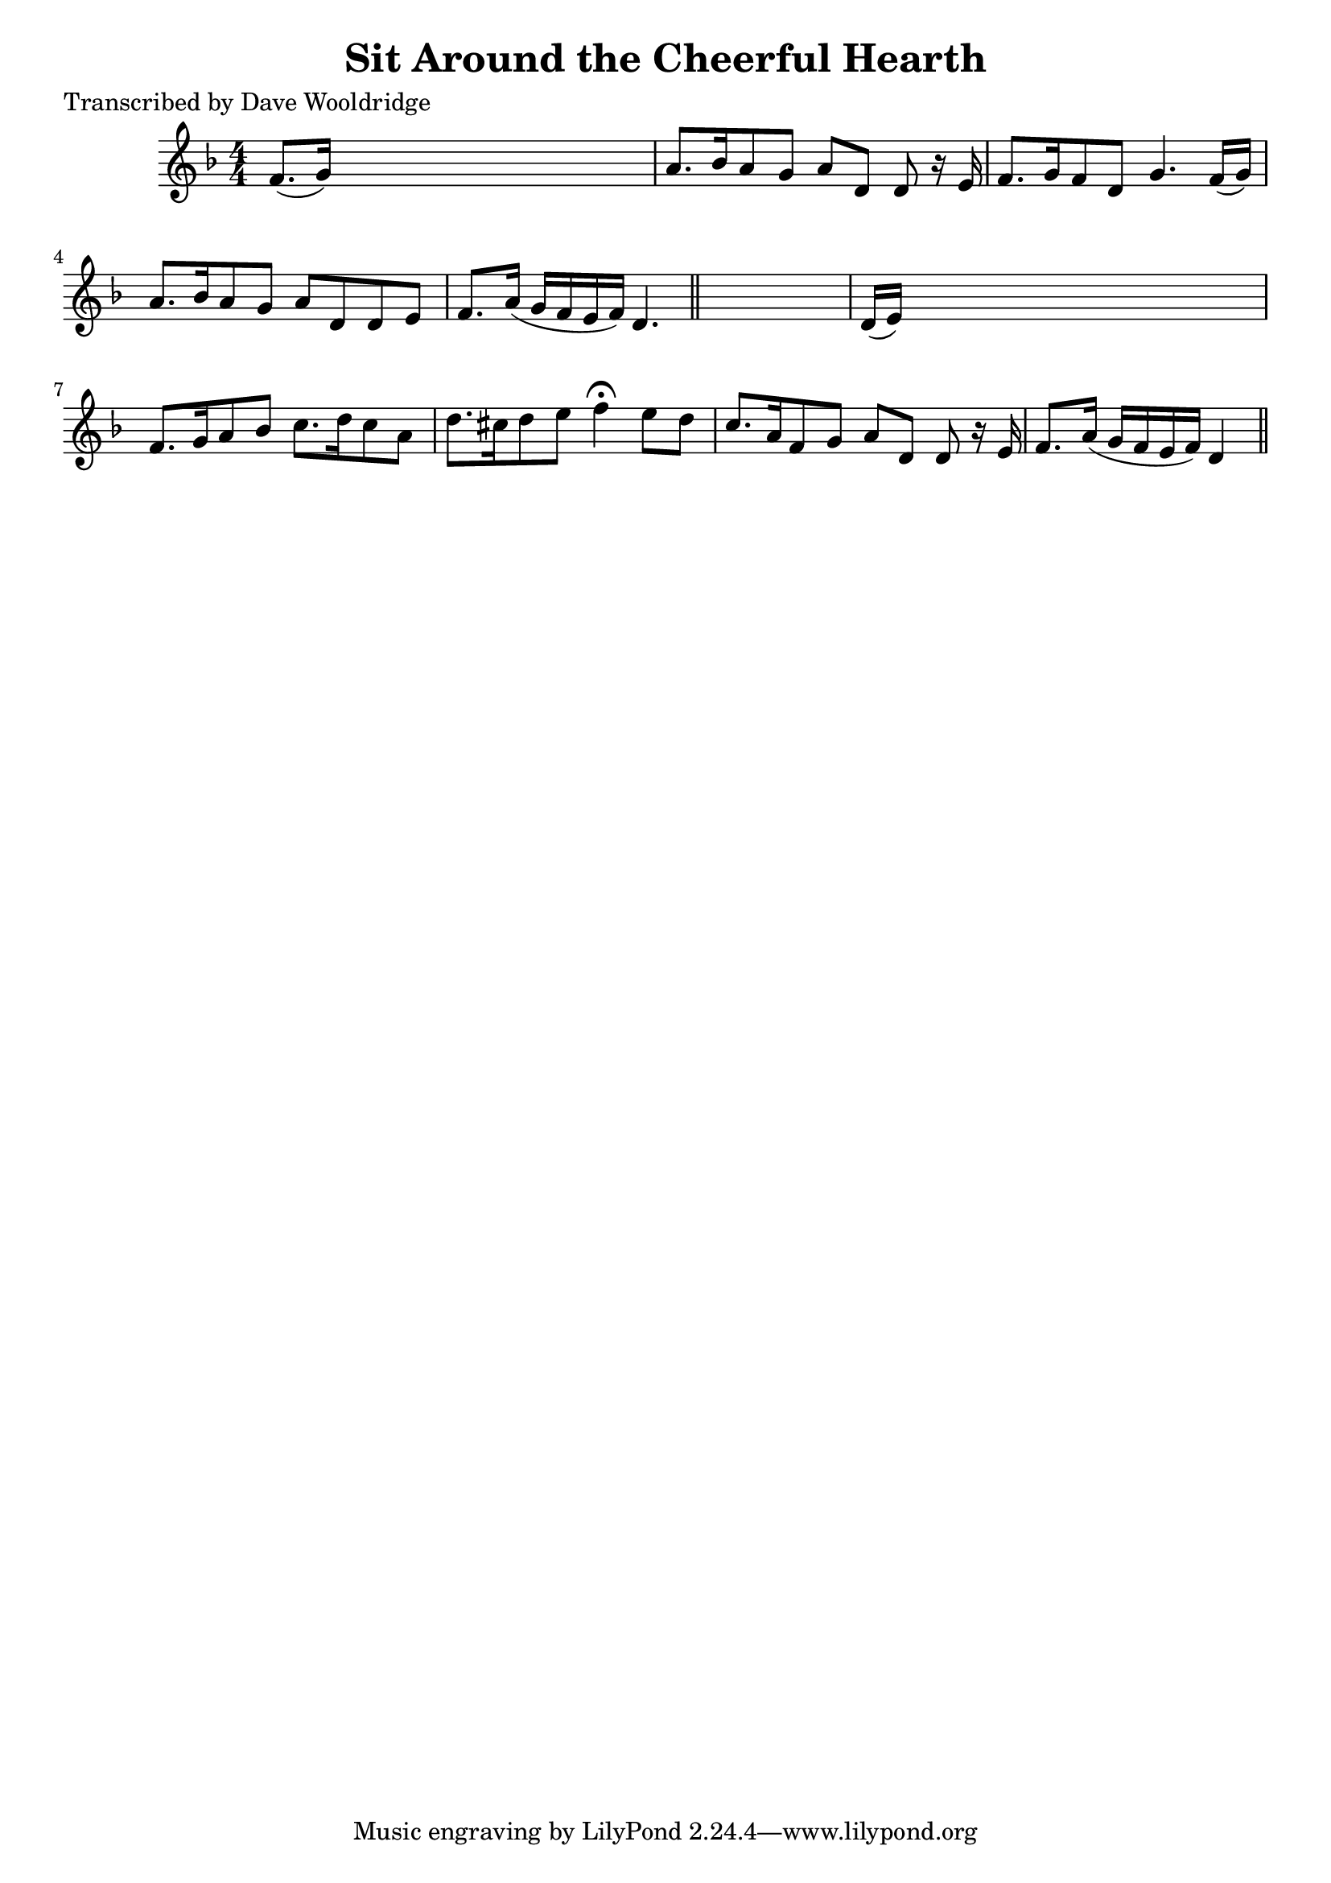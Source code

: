 
\version "2.16.2"
% automatically converted by musicxml2ly from xml/0504_dw.xml

%% additional definitions required by the score:
\language "english"


\header {
    poet = "Transcribed by Dave Wooldridge"
    encoder = "abc2xml version 63"
    encodingdate = "2015-01-25"
    title = "Sit Around the Cheerful Hearth"
    }

\layout {
    \context { \Score
        autoBeaming = ##f
        }
    }
PartPOneVoiceOne =  \relative f' {
    \key d \minor \numericTimeSignature\time 4/4 f8. ( [ g16 ) ] s2. | % 2
    a8. [ bf16 a8 g8 ] a8 [ d,8 ] d8 r16 e16 | % 3
    f8. [ g16 f8 d8 ] g4. f16 ( [ g16 ) ] | % 4
    a8. [ bf16 a8 g8 ] a8 [ d,8 d8 e8 ] | % 5
    f8. [ a16 ( ] g16 [ f16 e16 f16 ) ] d4. \bar "||"
    s8 | % 6
    d16 ( [ e16 ) ] s8*7 | % 7
    f8. [ g16 a8 bf8 ] c8. [ d16 c8 a8 ] | % 8
    d8. [ cs16 d8 e8 ] f4 ^\fermata e8 [ d8 ] | % 9
    c8. [ a16 f8 g8 ] a8 [ d,8 ] d8 r16 e16 | \barNumberCheck #10
    f8. [ a16 ( ] g16 [ f16 e16 f16 ) ] d4 \bar "||"
    }


% The score definition
\score {
    <<
        \new Staff <<
            \context Staff << 
                \context Voice = "PartPOneVoiceOne" { \PartPOneVoiceOne }
                >>
            >>
        
        >>
    \layout {}
    % To create MIDI output, uncomment the following line:
    %  \midi {}
    }

